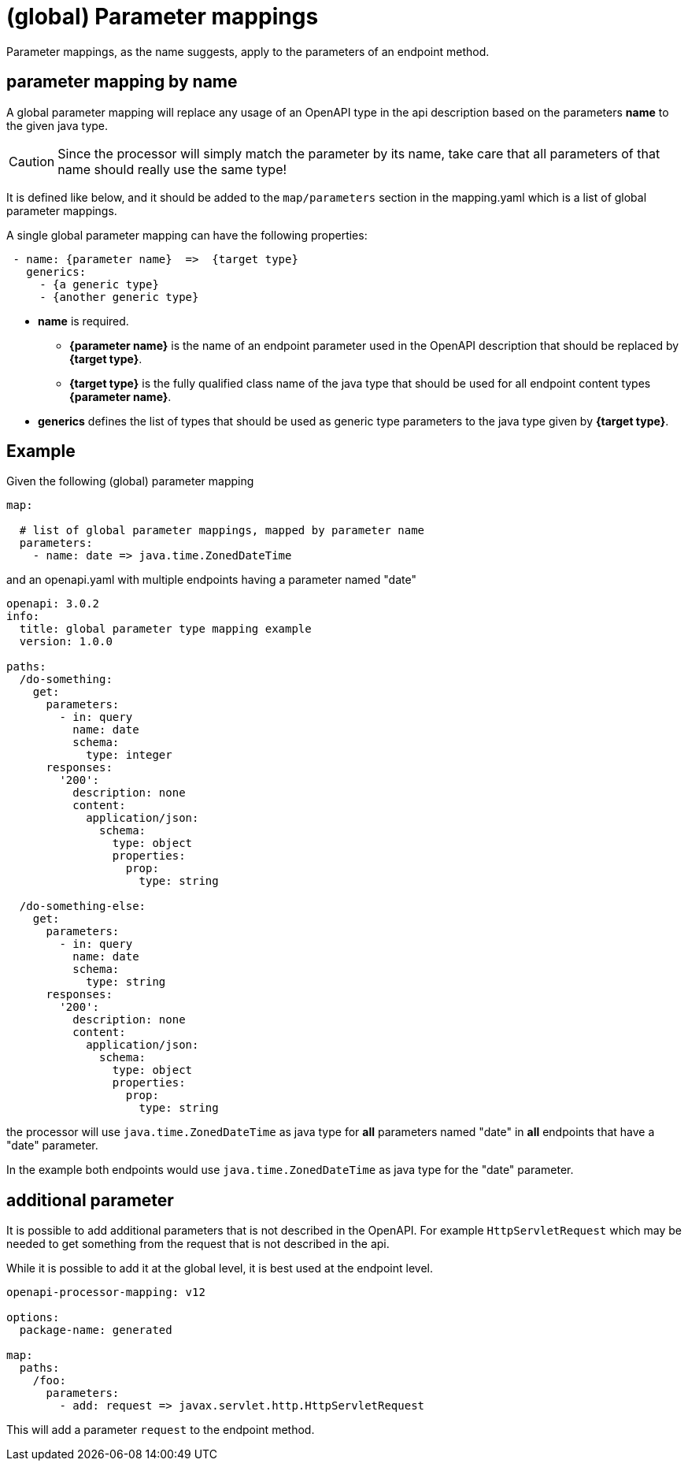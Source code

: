 = (global) Parameter mappings

Parameter mappings, as the name suggests, apply to the parameters of an endpoint method.

== parameter mapping by name

A global parameter mapping will replace any usage of an OpenAPI type in the api description based on the parameters **name** to the given java type.

[CAUTION]
====
Since the processor will simply match the parameter by its name, take care that all parameters of
that name should really use the same type!
====

It is defined like below, and it should be added to the `map/parameters` section in the mapping.yaml which is a list of global parameter mappings.

A single global parameter mapping can have the following properties:

[source,yaml]
----
 - name: {parameter name}  =>  {target type}
   generics:
     - {a generic type}
     - {another generic type}
----

* **name** is required.

** **{parameter name}** is the name of an endpoint parameter used in the OpenAPI description that
should be  replaced by **{target type}**.

** **{target type}** is the fully qualified class name of the java type that should be used for all
endpoint content types **{parameter name}**.

* **generics** defines the list of types that should be used as generic type parameters to the
java type given by **{target type}**.


== Example

Given the following (global) parameter mapping

[source,yaml]
----
map:

  # list of global parameter mappings, mapped by parameter name
  parameters:
    - name: date => java.time.ZonedDateTime
----

and an openapi.yaml with multiple endpoints having a parameter named "date"

[source,yaml]
----
openapi: 3.0.2
info:
  title: global parameter type mapping example
  version: 1.0.0

paths:
  /do-something:
    get:
      parameters:
        - in: query
          name: date
          schema:
            type: integer
      responses:
        '200':
          description: none
          content:
            application/json:
              schema:
                type: object
                properties:
                  prop:
                    type: string

  /do-something-else:
    get:
      parameters:
        - in: query
          name: date
          schema:
            type: string
      responses:
        '200':
          description: none
          content:
            application/json:
              schema:
                type: object
                properties:
                  prop:
                    type: string
----

the processor will use `java.time.ZonedDateTime` as java type for **all** parameters named "date" in
**all** endpoints that have a "date" parameter.

In the example both endpoints would use `java.time.ZonedDateTime` as java type for the "date" parameter.

== additional parameter

It is possible to add additional parameters that is not described in the OpenAPI. For example `HttpServletRequest` which may be needed to get something from the request that is not described in the api.

While it is possible to add it at the global level, it is best used at the endpoint level.

[source,yaml]
----
openapi-processor-mapping: v12

options:
  package-name: generated

map:
  paths:
    /foo:
      parameters:
        - add: request => javax.servlet.http.HttpServletRequest
----

This will add a parameter `request` to the endpoint method.
